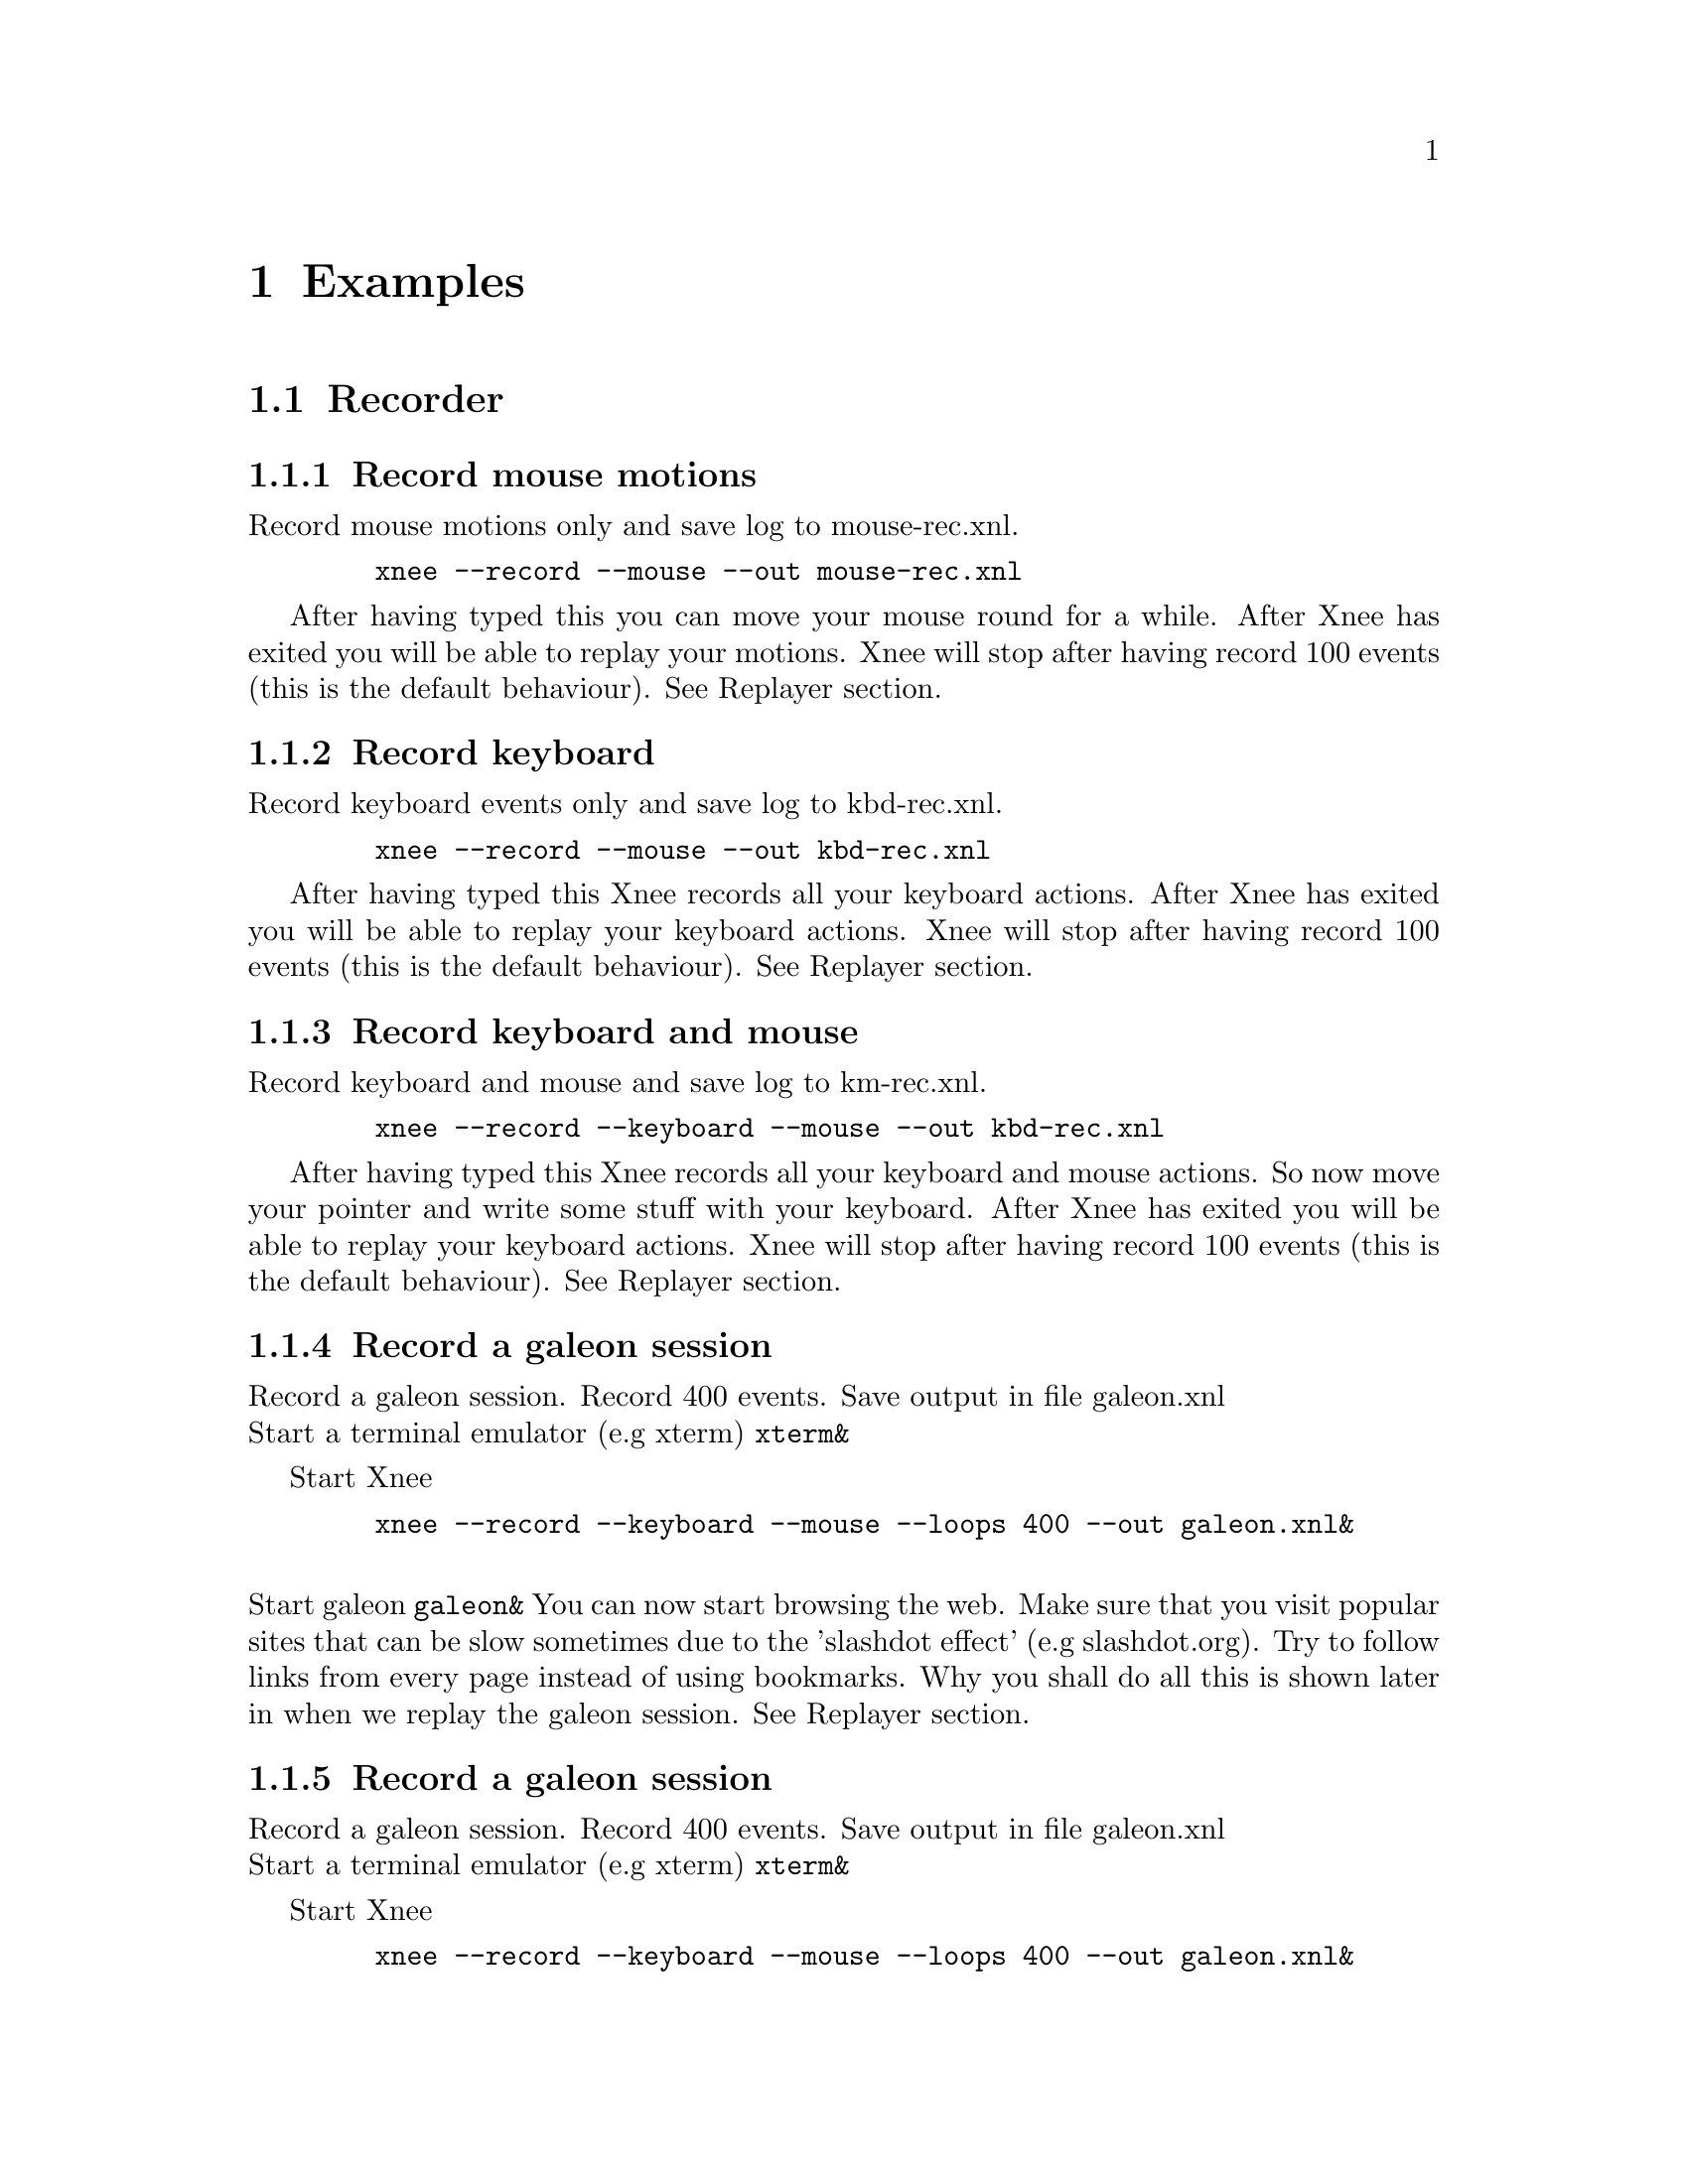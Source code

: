 @node Examples, Internals, Installation, top
@chapter Examples

@section Recorder


@subsection Record mouse motions 
@cindex     Record mouse motions 
Record mouse motions only and save log to mouse-rec.xnl. 
@example
   @code{xnee --record --mouse --out mouse-rec.xnl}
@end example
After having typed this you can move your mouse round for a while. After Xnee 
has exited you will be able to replay your motions. Xnee will stop
after having record 100 events (this is the default behaviour).
See Replayer section.


@subsection Record keyboard  
@cindex     Record keyboard 
Record keyboard events only and save log to kbd-rec.xnl. 
@example
   @code{xnee --record --mouse --out kbd-rec.xnl}
@end example
After having typed this Xnee records all your keyboard actions. After Xnee 
has exited you will be able to replay your keyboard actions. Xnee will stop
after having record 100 events (this is the default behaviour).
See Replayer section.


@subsection Record keyboard and mouse
@cindex     Record keyboard and mouse
Record keyboard and mouse and save log to km-rec.xnl. 
@example
   @code{xnee --record --keyboard --mouse --out kbd-rec.xnl}
@end example
After having typed this Xnee records all your keyboard and mouse actions. 
So now move your pointer and write some stuff with your keyboard. After Xnee 
has exited you will be able to replay your keyboard actions. Xnee will stop
after having record 100 events (this is the default behaviour).
See Replayer section.



@subsection Record a galeon session
@cindex     Record a galeon session
Record a galeon session. Record 400 events. Save output in file galeon.xnl
@*
Start a terminal emulator (e.g xterm)
@code{xterm&}

Start Xnee
@example
   @code{xnee --record --keyboard --mouse --loops 400 --out galeon.xnl&}
@end example

@*
Start galeon
@code{galeon&}
You can now start browsing the web. Make sure that you visit popular sites
that can be slow sometimes due to the 'slashdot effect' (e.g slashdot.org). 
Try to follow links from every page instead of using bookmarks. Why you shall 
do all this is shown later in when we replay the galeon session.
See Replayer section.



@subsection Record a galeon session
@cindex     Record a galeon session
Record a galeon session. Record 400 events. Save output in file galeon.xnl
@*
Start a terminal emulator (e.g xterm)
@code{xterm&}

Start Xnee
@example
   @code{xnee --record --keyboard --mouse --loops 400 --out galeon.xnl&}
@end example

@*
Start galeon
@code{galeon&}
You can now start browsing the web. Make sure that you visit popular sites
that can be slow sometimes due to the 'slashdot effect' (e.g slashdot.org). 
Try to follow links from every page instead of using bookmarks. Why you shall 
do all this is shown later in when we replay the galeon session.
See Replayer section.





@subsection Record a galeon session with synchronisation data
@cindex     Record a galeon session with synchronisation data
Record a galeon session. Record 400 events. Save output in file galeon2.xnl

@*
Start a terminal emulator (e.g xterm)
@code{xterm&}

Start Xnee
@example
   @code{xnee --record --keyboard --mouse --loops 400 \}
   @code{--request-range TBD --out galeon2.xnl &}
@end example

@*
Start galeon
@code{galeon&}

You can now start browsing the web. Make sure that you visit popular sites
that can be slow sometimes due to the 'slashdot effect' (e.g slashdot.org). 
Try to follow links from every page instead of using bookmarks. Why you shall 
do all this is shown later in when we replay the galeon session.
See Replayer section.














@section Replayer

@subsection Replay mouse motions 
@cindex     replay mouse motions 
Replay mouse motions as found in the file mouse-rec.xnl. 
@example
   @code{xnee --replay  --file mouse-rec.xnl}
@end example
Xnee will now imitate exactly what you did when you recorded this file.

@subsection Replay mouse motions using with half speed
@cindex     replay using half speed
Replay mouse motions as found in the file mouse-rec.xnl but with the 
speed set to 50% of the recorded.
@example
   @code{xnee --replay  --file mouse-rec.xnl --speed-percent 50}
@end example
Xnee will now imitate exactly what you did when you recorded this file, 
allthough it will be done in 50% of the recorded time.

@subsection Replay mouse motions using with double speed
@cindex     replay using double speed
Replay mouse motions as found in the file mouse-rec.xnl but with the 
speed set to 200% of the recorded.
@example
   @code{xnee --replay  --file mouse-rec.xnl --speed-percent 200}
@end example
Xnee will now imitate exactly what you did when you recorded this file, 
allthough it will be done twice as fast as when recorded.

@subsection Replay keyboard actions
@cindex     Replay keyboard actions
Replay keyboard events from file kbd-rec.xnl. 
@example
   @code{xnee --replay --file kbd-rec.xnl}
@end example
After having typed this Xnee replays all your keyboard actions. After Xnee 
has exited you will be able to replay your keyboard actions. 



@subsection Replay keyboard and mouse
@cindex     Replay keyboard and mouse
Replay keyboard and mouse from the file km-rec.xnl. 
@example
   @code{xnee --replay --keyboard --mouse --file kbd-rec.xnl}
@end example
After having typed this Xnee replays all your keyboard and mouse actions. 
Xnee moves your pointer and writes the the same stuff as you did when
recording. 



@subsection Replay a galeon session
@cindex     Replay a galeon session
Replay the galeon session above
@*
Start a terminal emulator (e.g xterm)
@code{xterm&}

Start Xnee
@example
   @code{xnee --replay  --file galeon.xnl}
@end example
Xnee will now start browsing the web the way you did before. Since no 
synchronisation data have been recorded Xnee will not have a chance in
trying to know the status of the galeon browser. This means that we
risk replaying events before they should be replayed. This can happen
either if galeon took a lot longer time to start up then when recording
or it can happen if a web site doesn't answer as quick as it did when
you recorded. Things might not have gone bad since xnee replays all
events in the same speed as when recorded so if your computer hads the
same load and the web sites you visit has the same response times you
won't notice that Xnee is replaying blindly.




@subsection Replay a galeon session with synchronisation data
@cindex     Replay a galeon session with synchronisation data
Replay the second galeon session above.
@*
Start a terminal emulator (e.g xterm)
@code{xterm&}

Start Xnee
@example
   @code{xnee --replay  --file galeon2.xnl}
@end example
Xnee will now start browsing the web the way you did before. Since 
synchronisation data have been recorded Xnee will have a good chance in
syncing the status of the galeon browser's X11 traffic state right now 
with the state when recording . So if galeon took a lot longer time to 
start up then when recording or if a web site doesn't answer as quick 
as it did when you recorded Xnee will wait until everything is OK. Xnee is 
not replaying blindly this time.


@section Retyper

@section Distributor


